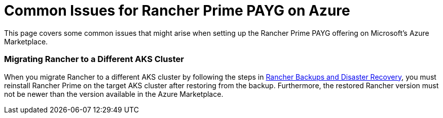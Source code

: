 = Common Issues for Rancher Prime PAYG on Azure

This page covers some common issues that might arise when setting up the Rancher Prime PAYG offering on Microsoft's Azure Marketplace.

=== Migrating Rancher to a Different AKS Cluster

When you migrate Rancher to a different AKS cluster by following the steps in xref:../../../how-to-guides/new-user-guides/backup-restore-and-disaster-recovery/backup-restore-and-disaster-recovery.adoc[Rancher Backups and Disaster Recovery], you must reinstall Rancher Prime on the target AKS cluster after restoring from the backup. Furthermore, the restored Rancher version must not be newer than the version available in the Azure Marketplace.
